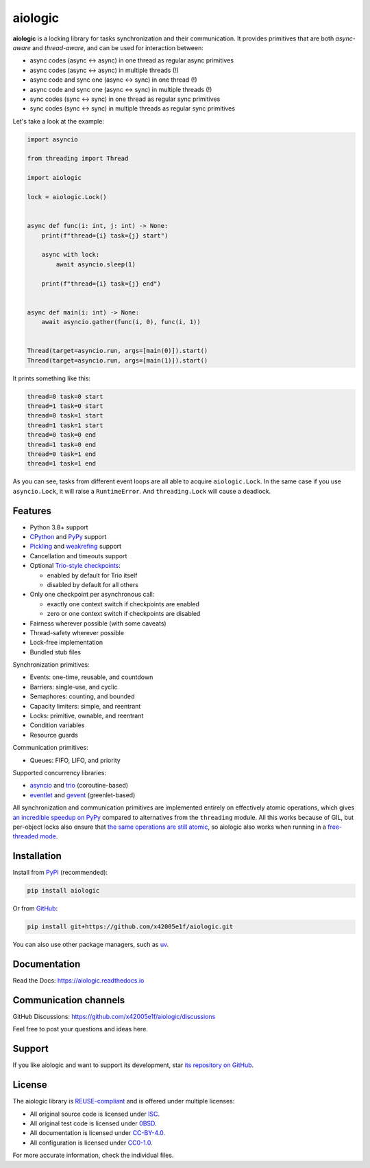 ..
  SPDX-FileCopyrightText: 2024 Ilya Egorov <0x42005e1f@gmail.com>
  SPDX-License-Identifier: CC-BY-4.0

.. role:: mod(literal)
.. role:: func(literal)
.. role:: data(literal)
.. role:: const(literal)
.. role:: class(literal)
.. role:: meth(literal)
.. role:: attr(literal)
.. role:: type(literal)
.. role:: exc(literal)
.. role:: obj(literal)

========
aiologic
========

.. badges-start-marker

|pypi-dw| |pypi-impl| |pypi-pyv| |pypi-types|

.. |pypi-dw| image:: https://img.shields.io/pypi/dw/aiologic
  :target: https://pypistats.org/packages/aiologic
  :alt:
.. |pypi-impl| image:: https://img.shields.io/pypi/implementation/aiologic
  :target: #features
  :alt:
.. |pypi-pyv| image:: https://img.shields.io/pypi/pyversions/aiologic
  :target: #features
  :alt:
.. |pypi-types| image:: https://img.shields.io/pypi/types/aiologic
  :target: #features
  :alt:

.. badges-end-marker

.. description-start-marker

**aiologic** is a locking library for tasks synchronization and their
communication. It provides primitives that are both *async-aware* and
*thread-aware*, and can be used for interaction between:

- async codes (async <-> async) in one thread as regular async primitives
- async codes (async <-> async) in multiple threads (!)
- async code and sync one (async <-> sync) in one thread (!)
- async code and sync one (async <-> sync) in multiple threads (!)
- sync codes (sync <-> sync) in one thread as regular sync primitives
- sync codes (sync <-> sync) in multiple threads as regular sync primitives

Let's take a look at the example:

.. code:: python

    import asyncio

    from threading import Thread

    import aiologic

    lock = aiologic.Lock()


    async def func(i: int, j: int) -> None:
        print(f"thread={i} task={j} start")

        async with lock:
            await asyncio.sleep(1)

        print(f"thread={i} task={j} end")


    async def main(i: int) -> None:
        await asyncio.gather(func(i, 0), func(i, 1))


    Thread(target=asyncio.run, args=[main(0)]).start()
    Thread(target=asyncio.run, args=[main(1)]).start()

It prints something like this:

.. code-block::

    thread=0 task=0 start
    thread=1 task=0 start
    thread=0 task=1 start
    thread=1 task=1 start
    thread=0 task=0 end
    thread=1 task=0 end
    thread=0 task=1 end
    thread=1 task=1 end

As you can see, tasks from different event loops are all able to acquire
:class:`aiologic.Lock`. In the same case if you use :class:`asyncio.Lock`, it
will raise a :exc:`RuntimeError`. And :class:`threading.Lock` will cause a
deadlock.

.. description-end-marker

Features
========

.. features-start-marker

* Python 3.8+ support
* `CPython <https://www.python.org/>`_ and `PyPy <https://pypy.org/>`_ support
* `Pickling <https://docs.python.org/3/library/pickle.html>`_ and `weakrefing
  <https://docs.python.org/3/library/weakref.html>`_ support
* Cancellation and timeouts support
* Optional `Trio-style checkpoints <https://trio.readthedocs.io/en/stable/
  reference-core.html#checkpoints>`_:

  * enabled by default for Trio itself
  * disabled by default for all others

* Only one checkpoint per asynchronous call:

  * exactly one context switch if checkpoints are enabled
  * zero or one context switch if checkpoints are disabled

* Fairness wherever possible (with some caveats)
* Thread-safety wherever possible
* Lock-free implementation
* Bundled stub files

Synchronization primitives:

* Events: one-time, reusable, and countdown
* Barriers: single-use, and cyclic
* Semaphores: counting, and bounded
* Capacity limiters: simple, and reentrant
* Locks: primitive, ownable, and reentrant
* Condition variables
* Resource guards

Communication primitives:

* Queues: FIFO, LIFO, and priority

Supported concurrency libraries:

* `asyncio <https://docs.python.org/3/library/asyncio.html>`_ and `trio
  <https://trio.readthedocs.io>`_ (coroutine-based)
* `eventlet <https://eventlet.readthedocs.io>`_ and `gevent <https://
  www.gevent.org/>`_ (greenlet-based)

All synchronization and communication primitives are implemented entirely on
effectively atomic operations, which gives `an incredible speedup on PyPy
<https://gist.github.com/x42005e1f/149d3994d5f7bd878def71d5404e6ea4>`_ compared
to alternatives from the :mod:`threading` module. All this works because of
GIL, but per-object locks also ensure that `the same operations are still
atomic <https://peps.python.org/pep-0703/#container-thread-safety>`_, so
aiologic also works when running in a `free-threaded mode <https://
docs.python.org/3.13/whatsnew/3.13.html#free-threaded-cpython>`_.

.. features-end-marker

Installation
============

.. installation-start-marker

Install from `PyPI <https://pypi.org/project/aiologic/>`_ (recommended):

.. code:: console

    pip install aiologic

Or from `GitHub <https://github.com/x42005e1f/aiologic>`_:

.. code:: console

    pip install git+https://github.com/x42005e1f/aiologic.git

You can also use other package managers, such as `uv <https://github.com/
astral-sh/uv>`_.

.. installation-end-marker

Documentation
=============

Read the Docs: https://aiologic.readthedocs.io

Communication channels
======================

GitHub Discussions: https://github.com/x42005e1f/aiologic/discussions

Feel free to post your questions and ideas here.

Support
=======

If you like aiologic and want to support its development, star `its repository
on GitHub <https://github.com/x42005e1f/aiologic>`_.

.. image:: https://starchart.cc/x42005e1f/aiologic.svg?variant=adaptive
  :target: https://starchart.cc/x42005e1f/aiologic

License
=======

.. license-start-marker

The aiologic library is `REUSE-compliant <https://api.reuse.software/info/
github.com/x42005e1f/aiologic>`_ and is offered under multiple licenses:

* All original source code is licensed under `ISC <https://choosealicense.com/
  licenses/isc/>`_.
* All original test code is licensed under `0BSD <https://choosealicense.com/
  licenses/0bsd/>`_.
* All documentation is licensed under `CC-BY-4.0 <https://choosealicense.com/
  licenses/cc-by-4.0/>`_.
* All configuration is licensed under `CC0-1.0 <https://choosealicense.com/
  licenses/cc0-1.0/>`_.

For more accurate information, check the individual files.

.. license-end-marker
